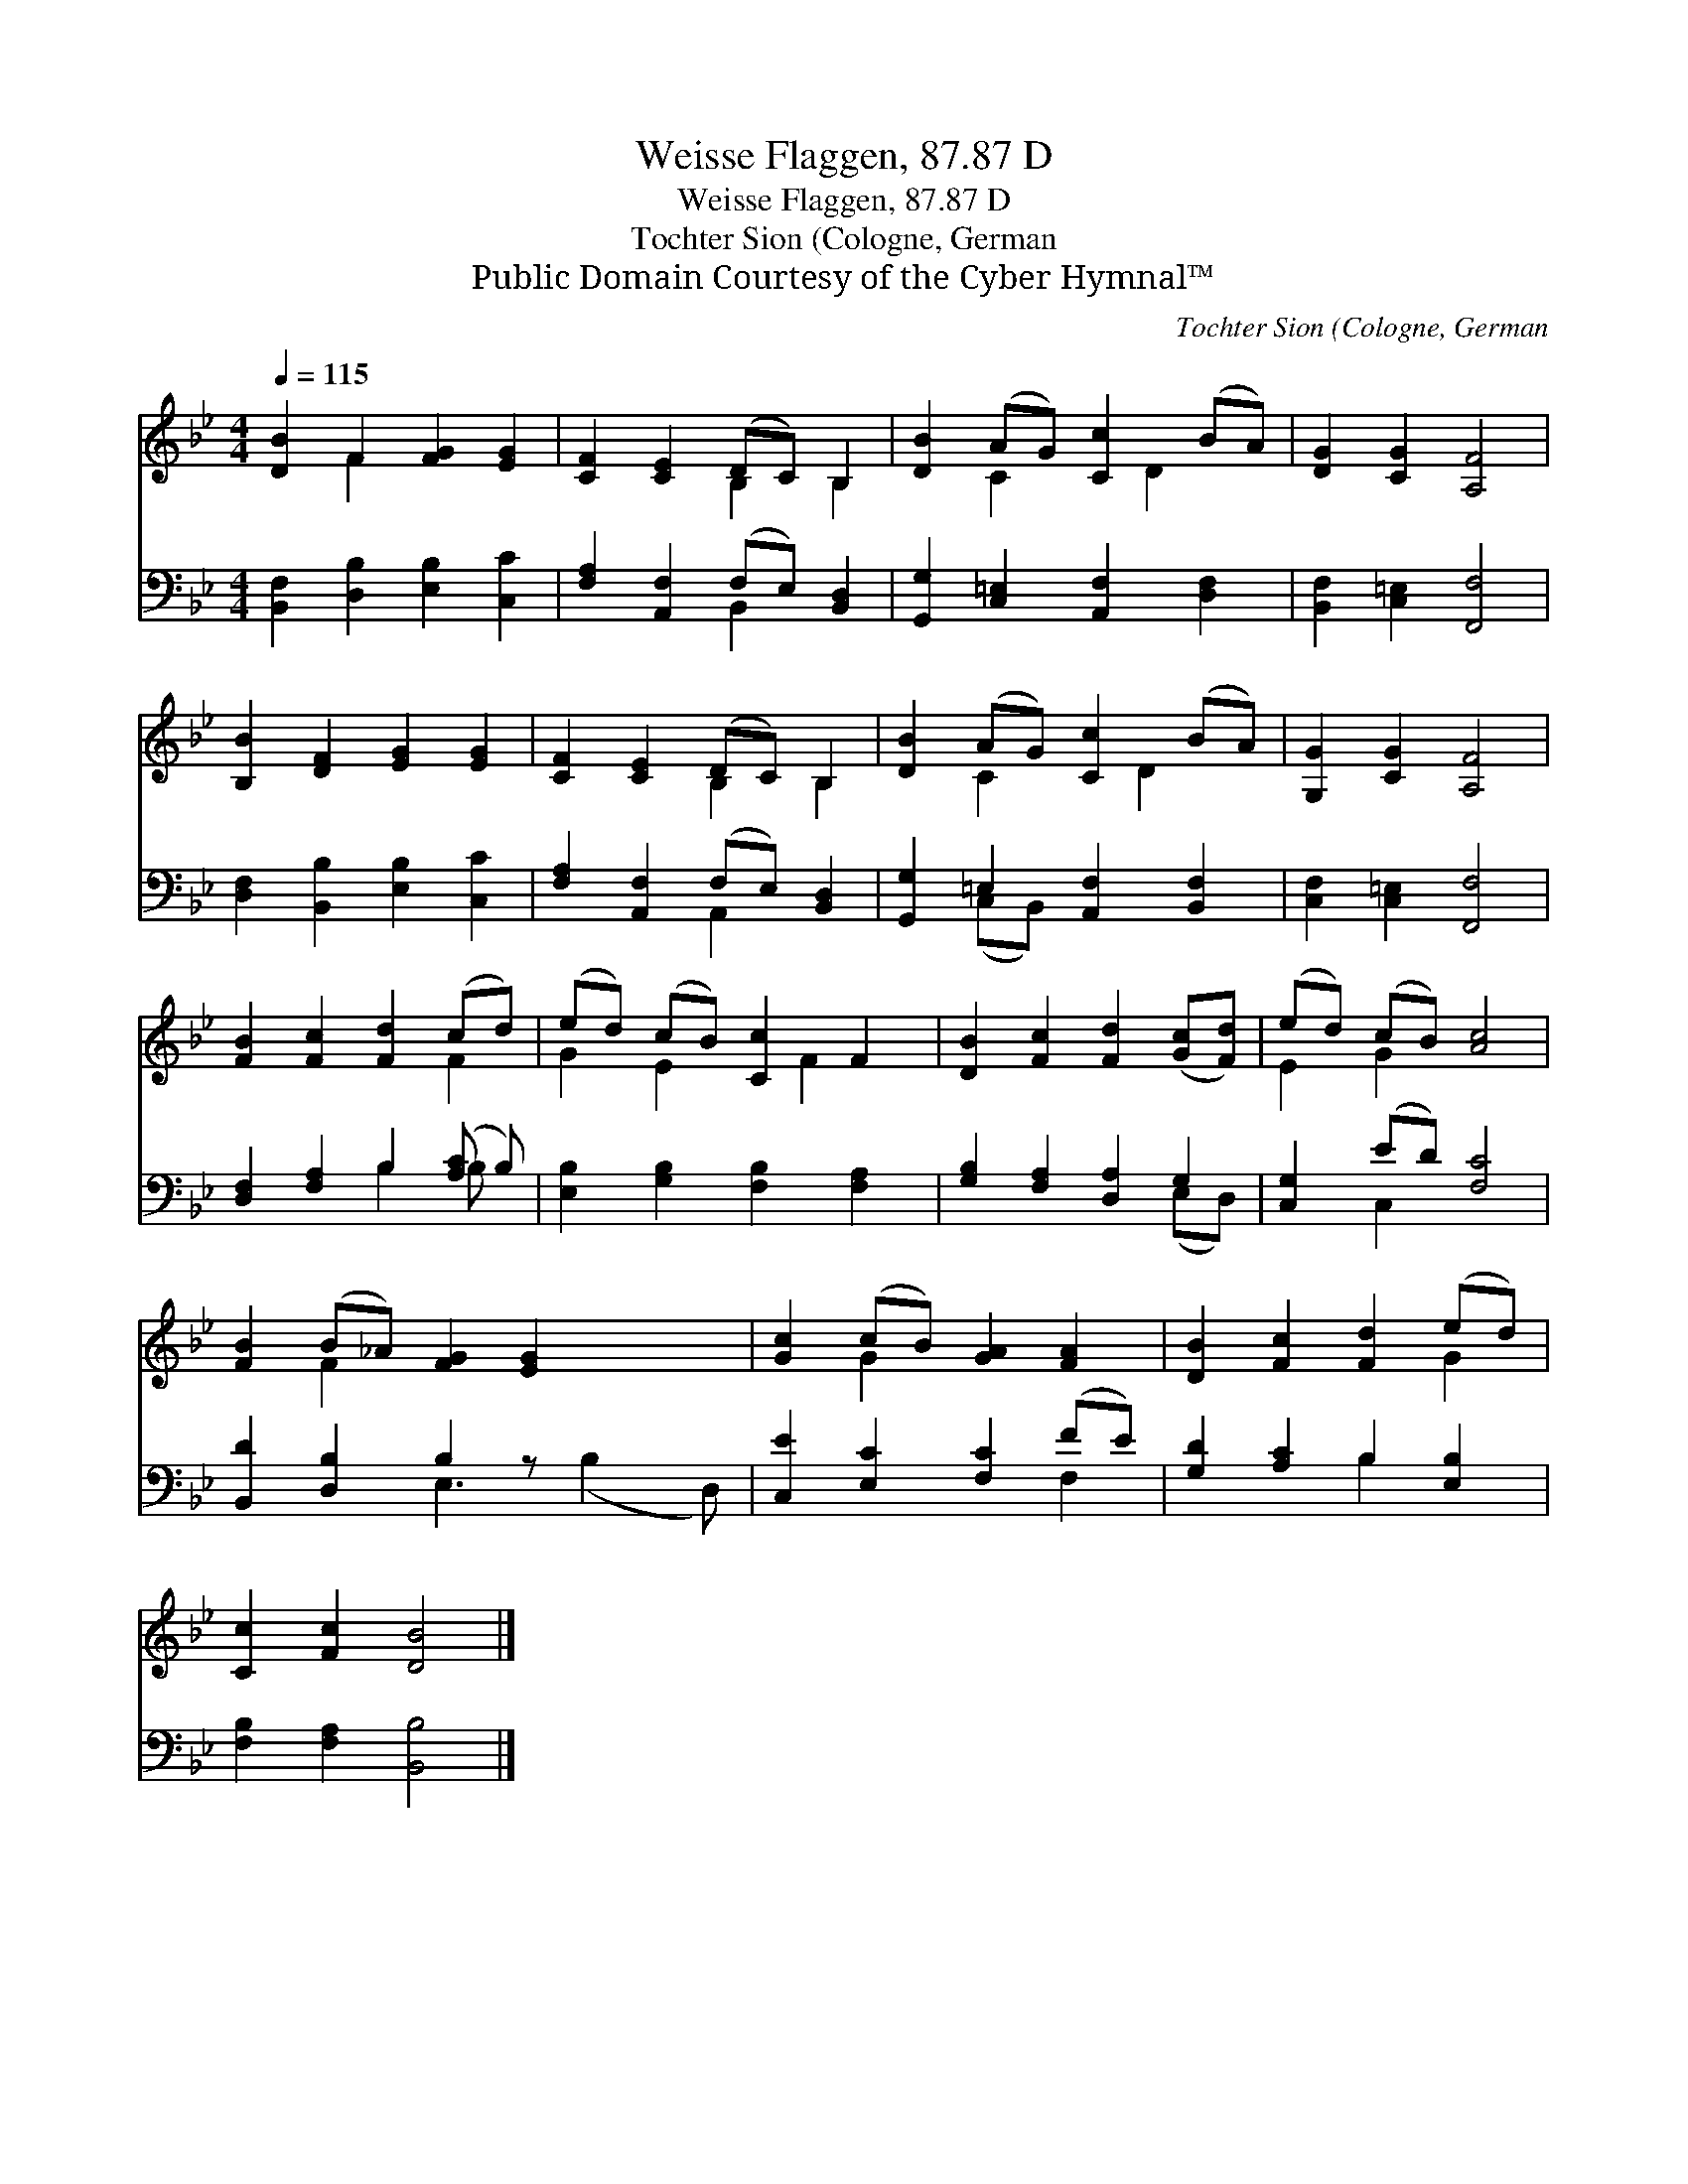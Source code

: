 X:1
T:Weisse Flaggen, 87.87 D
T:Weisse Flaggen, 87.87 D
T:Tochter Sion (Cologne, German
T:Public Domain Courtesy of the Cyber Hymnal™
C:Tochter Sion (Cologne, German
Z:Public Domain
Z:Courtesy of the Cyber Hymnal™
%%score ( 1 2 ) ( 3 4 )
L:1/8
Q:1/4=115
M:4/4
K:Bb
V:1 treble 
V:2 treble 
V:3 bass 
V:4 bass 
V:1
 [DB]2 F2 [FG]2 [EG]2 | [CF]2 [CE]2 (DC) B,2 | [DB]2 (AG) [Cc]2 (BA) | [DG]2 [CG]2 [A,F]4 | %4
 [B,B]2 [DF]2 [EG]2 [EG]2 | [CF]2 [CE]2 (DC) B,2 | [DB]2 (AG) [Cc]2 (BA) | [G,G]2 [CG]2 [A,F]4 | %8
 [FB]2 [Fc]2 [Fd]2 (cd) | (ed) (cB) [Cc]2 F2 | [DB]2 [Fc]2 [Fd]2 ([Gc][Fd]) | (ed) (cB) [Ac]4 | %12
 [FB]2 (B_A) [FG]2 [EG]2 x2 | [Gc]2 (cB) [GA]2 [FA]2 | [DB]2 [Fc]2 [Fd]2 (ed) | %15
 [Cc]2 [Fc]2 [DB]4 |] %16
V:2
 x2 F2 x4 | x4 B,2 B,2 | x2 C2 x D2 x | x8 | x8 | x4 B,2 B,2 | x2 C2 x D2 x | x8 | x6 F2 | %9
 G2 E2 x F2 x | x8 | E2 G2 x4 | x2 F2 x6 | x2 G2 x4 | x6 G2 | x8 |] %16
V:3
 [B,,F,]2 [D,B,]2 [E,B,]2 [C,C]2 | [F,A,]2 [A,,F,]2 (F,E,) [B,,D,]2 | %2
 [G,,G,]2 [C,=E,]2 [A,,F,]2 [D,F,]2 | [B,,F,]2 [C,=E,]2 [F,,F,]4 | %4
 [D,F,]2 [B,,B,]2 [E,B,]2 [C,C]2 | [F,A,]2 [A,,F,]2 (F,E,) [B,,D,]2 | %6
 [G,,G,]2 =E,2 [A,,F,]2 [B,,F,]2 | [C,F,]2 [C,=E,]2 [F,,F,]4 | [D,F,]2 [F,A,]2 B,2 ([A,C] B,) | %9
 [E,B,]2 [G,B,]2 [F,B,]2 [F,A,]2 | [G,B,]2 [F,A,]2 [D,A,]2 G,2 | [C,G,]2 (ED) [F,C]4 | %12
 [B,,D]2 [D,B,]2 B,2 z x3 | [C,E]2 [E,C]2 [F,C]2 (FE) | [G,D]2 [A,C]2 B,2 [E,B,]2 | %15
 [F,B,]2 [F,A,]2 [B,,B,]4 |] %16
V:4
 x8 | x4 B,,2 x2 | x8 | x8 | x8 | x4 A,,2 x2 | x2 (C,B,,) x4 | x8 | x4 B,2 B, x | x8 | x6 (E,D,) | %11
 x2 C,2 x4 | x4 E,3 (B,2 D,) | x6 F,2 | x4 B,2 x2 | x8 |] %16

